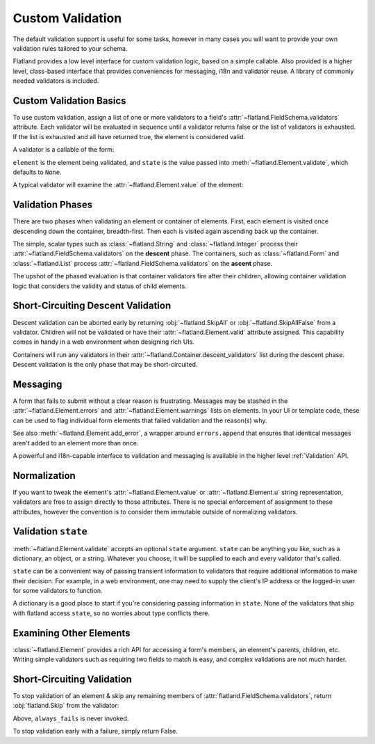 Custom Validation
-----------------

The default validation support is useful for some tasks, however in many cases
you will want to provide your own validation rules tailored to your schema.

Flatland provides a low level interface for custom validation logic, based on
a simple callable.  Also provided is a higher level, class-based interface
that provides conveniences for messaging, i18n and validator reuse.  A library
of commonly needed validators is included.

Custom Validation Basics
~~~~~~~~~~~~~~~~~~~~~~~~

To use custom validation, assign a list of one or more validators to a field's
:attr:`~flatland.FieldSchema.validators` attribute.  Each validator will be
evaluated in sequence until a validator returns false or the list of
validators is exhausted.  If the list is exhausted and all have returned true,
the element is considered valid.

A validator is a callable of the form:

.. function:: validator(element, state) -> bool

``element`` is the element being validated, and ``state`` is the value passed
into :meth:`~flatland.Element.validate`, which defaults to ``None``.

A typical validator will examine the :attr:`~flatland.Element.value` of the
element:

.. testcode::

  def no_shouting(element, state):
      """Disallow ALL CAPS TEXT."""
      if element.value.isupper():
          return False
      else:
          return True

  # Try out the validator
  from flatland import String
  form = String(validators=[no_shouting])
  form.set('OH HAI')
  assert not form.validate()
  assert not form.valid


Validation Phases
~~~~~~~~~~~~~~~~~

There are two phases when validating an element or container of elements.
First, each element is visited once descending down the container,
breadth-first.  Then each is visited again ascending back up the container.

The simple, scalar types such as :class:`~flatland.String` and
:class:`~flatland.Integer` process their
:attr:`~flatland.FieldSchema.validators` on the **descent** phase.  The
containers, such as :class:`~flatland.Form` and :class:`~flatland.List` process
:attr:`~flatland.FieldSchema.validators` on the **ascent** phase.

The upshot of the phased evaluation is that container validators fire after
their children, allowing container validation logic that considers the
validity and status of child elements.

.. doctest::

  >>> from flatland import Dict, String
  >>> def tattle(element, state):
  ...     print element.name
  ...     return True
  ...
  >>> schema = (Dict.named('outer').
  ...                of(String.named('inner').
  ...                          using(validators=[tattle])).
  ...                using(validators=[tattle]))
  >>> form = schema()
  >>> form.validate()
  inner
  outer
  True


Short-Circuiting Descent Validation
~~~~~~~~~~~~~~~~~~~~~~~~~~~~~~~~~~~

Descent validation can be aborted early by returning :obj:`~flatland.SkipAll`
or :obj:`~flatland.SkipAllFalse` from a validator.  Children will not be
validated or have their :attr:`~flatland.Element.valid` attribute assigned.
This capability comes in handy in a web environment when designing rich UIs.

Containers will run any validators in their
:attr:`~flatland.Container.descent_validators` list during the descent phase.
Descent validation is the only phase that may be short-circuited.

.. doctest::

  >>> from flatland import Dict, SkipAll, String
  >>> def skip_children(element, state):
  ...     return SkipAll
  ...
  >>> def always_fail(element, state):
  ...     return False
  ...
  >>> schema = Dict.of(String.named('child').using(validators=[always_fail])).\
  ...               using(descent_validators=[skip_children])
  >>> form = schema()
  >>> form.validate()
  True
  >>> form['child'].valid
  Unevaluated


Messaging
~~~~~~~~~

A form that fails to submit without a clear reason is frustrating.  Messages
may be stashed in the :attr:`~flatland.Element.errors` and
:attr:`~flatland.Element.warnings` lists on elements.  In your UI or template
code, these can be used to flag individual form elements that failed
validation and the reason(s) why.

.. _no_shouting:
.. testcode::

  def no_shouting(element, state):
      """Disallow ALL CAPS TEXT."""
      if element.value.isupper():
          element.errors.append("NO SHOUTING!")
          return False
      else:
          return True

See also :meth:`~flatland.Element.add_error`, a wrapper around
``errors.append`` that ensures that identical messages aren't added to an
element more than once.

A powerful and i18n-capable interface to validation and messaging is available
in the higher level :ref:`Validation` API.

Normalization
~~~~~~~~~~~~~

If you want to tweak the element's :attr:`~flatland.Element.value` or
:attr:`~flatland.Element.u` string representation, validators are free to
assign directly to those attributes.  There is no special enforcement of
assignment to these attributes, however the convention is to consider them
immutable outside of normalizing validators.

Validation ``state``
~~~~~~~~~~~~~~~~~~~~

:meth:`~flatland.Element.validate` accepts an optional ``state`` argument.
``state`` can be anything you like, such as a dictionary, an object, or a
string.  Whatever you choose, it will be supplied to each and every validator
that's called.

``state`` can be a convenient way of passing transient information to
validators that require additional information to make their decision.  For
example, in a web environment, one may need to supply the client's IP address
or the logged-in user for some validators to function.

A dictionary is a good place to start if you're considering passing
information in ``state``.  None of the validators that ship with flatland
access ``state``, so no worries about type conflicts there.

.. testcode::

  class User(object):
      """A mock website user class."""

      def check_password(self, plaintext):
          """Mock comparing a password to one stored in a database."""
          return plaintext == 'secret'

  def password_validator(element, state):
      """Check that a field matches the user's current password."""
      user = state['user']
      return user.check_password(element.value)

  from flatland import String
  form = String(validators=[password_validator])
  form.set('WrongPassword')
  state = dict(user=User())
  assert not form.validate(state)


Examining Other Elements
~~~~~~~~~~~~~~~~~~~~~~~~

:class:`~flatland.Element` provides a rich API for accessing a form's members,
an element's parents, children, etc.  Writing simple validators such as
requiring two fields to match is easy, and complex validations are not much
harder.

.. testcode::

  def passwords_must_match(element, state):
      """Both password fields must match for a password change to succeed."""
      if element.value == element.parent.el('password2').value:
          return True
      element.errors.append("Passwords must match.")
      return False

  from flatland import Form, String
  class ChangePassword(Form):
      password = String.using(validators=[passwords_must_match])
      password2 = String
      new_password = String

  form = ChangePassword()
  form.set({'password': 'foo', 'password2': 'f00', 'new_password': 'bar'})
  assert not form.validate()
  assert form['password'].errors


Short-Circuiting Validation
~~~~~~~~~~~~~~~~~~~~~~~~~~~

To stop validation of an element & skip any remaining members of
:attr:`flatland.FieldSchema.validators`, return :obj:`flatland.Skip` from the
validator:

.. testcode::

  from flatland import Skip

  def succeed_early(element, state):
      return Skip

  def always_fails(element, state):
      return False

  from flatland import String
  form = String(validators=[succeed_early, always_fails])
  assert form.validate()

Above, ``always_fails`` is never invoked.

To stop validation early with a failure, simply return False.

